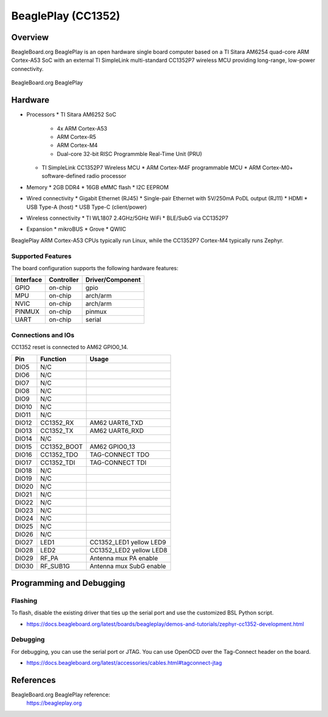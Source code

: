 .. _beagleplay_cc1352:

BeaglePlay (CC1352)
###################

Overview
********

BeagleBoard.org BeaglePlay is an open hardware single board computer based on a TI Sitara AM6254
quad-core ARM Cortex-A53 SoC with an external TI SimpleLink multi-standard CC1352P7 wireless MCU
providing long-range, low-power connectivity.


.. figure:: img/beagleplay.webp
   :width: 500px
   :align: center
   :alt: BeagleBoard.org BeaglePlay

   BeagleBoard.org BeaglePlay

Hardware
********

* Processors
  * TI Sitara AM6252 SoC
    * 4x ARM Cortex-A53
    * ARM Cortex-R5
    * ARM Cortex-M4
    * Dual-core 32-bit RISC Programmble Real-Time Unit (PRU)
  * TI SimpleLink CC1352P7 Wireless MCU
    * ARM Cortex-M4F programmable MCU
    * ARM Cortex-M0+ software-defined radio processor
* Memory
  * 2GB DDR4
  * 16GB eMMC flash
  * I2C EEPROM
* Wired connectivity
  * Gigabit Ethernet (RJ45)
  * Single-pair Ethernet with 5V/250mA PoDL output (RJ11)
  * HDMI
  * USB Type-A (host)
  * USB Type-C (client/power)
* Wireless connectivity
  * TI WL1807 2.4GHz/5GHz WiFi
  * BLE/SubG via CC1352P7
* Expansion
  * mikroBUS
  * Grove
  * QWIIC

BeaglePlay ARM Cortex-A53 CPUs typically run Linux, while the CC1352P7 Cortex-M4 typically runs Zephyr.


Supported Features
==================

The board configuration supports the following hardware features:

+-----------+------------+----------------------+
| Interface | Controller | Driver/Component     |
+===========+============+======================+
| GPIO      | on-chip    | gpio                 |
+-----------+------------+----------------------+
| MPU       | on-chip    | arch/arm             |
+-----------+------------+----------------------+
| NVIC      | on-chip    | arch/arm             |
+-----------+------------+----------------------+
| PINMUX    | on-chip    | pinmux               |
+-----------+------------+----------------------+
| UART      | on-chip    | serial               |
+-----------+------------+----------------------+

Connections and IOs
===================

CC1352 reset is connected to AM62 GPIO0_14.

+-------+--------------+-------------------------------------+
| Pin   | Function     | Usage                               |
+=======+==============+=====================================+
| DIO5  | N/C          |                                     |
+-------+--------------+-------------------------------------+
| DIO6  | N/C          |                                     |
+-------+--------------+-------------------------------------+
| DIO7  | N/C          |                                     |
+-------+--------------+-------------------------------------+
| DIO8  | N/C          |                                     |
+-------+--------------+-------------------------------------+
| DIO9  | N/C          |                                     |
+-------+--------------+-------------------------------------+
| DIO10 | N/C          |                                     |
+-------+--------------+-------------------------------------+
| DIO11 | N/C          |                                     |
+-------+--------------+-------------------------------------+
| DIO12 | CC1352_RX    | AM62 UART6_TXD                      |
+-------+--------------+-------------------------------------+
| DIO13 | CC1352_TX    | AM62 UART6_RXD                      |
+-------+--------------+-------------------------------------+
| DIO14 | N/C          |                                     |
+-------+--------------+-------------------------------------+
| DIO15 | CC1352_BOOT  | AM62 GPIO0_13                       |
+-------+--------------+-------------------------------------+
| DIO16 | CC1352_TDO   | TAG-CONNECT TDO                     |
+-------+--------------+-------------------------------------+
| DIO17 | CC1352_TDI   | TAG-CONNECT TDI                     |
+-------+--------------+-------------------------------------+
| DIO18 | N/C          |                                     |
+-------+--------------+-------------------------------------+
| DIO19 | N/C          |                                     |
+-------+--------------+-------------------------------------+
| DIO20 | N/C          |                                     |
+-------+--------------+-------------------------------------+
| DIO21 | N/C          |                                     |
+-------+--------------+-------------------------------------+
| DIO22 | N/C          |                                     |
+-------+--------------+-------------------------------------+
| DIO23 | N/C          |                                     |
+-------+--------------+-------------------------------------+
| DIO24 | N/C          |                                     |
+-------+--------------+-------------------------------------+
| DIO25 | N/C          |                                     |
+-------+--------------+-------------------------------------+
| DIO26 | N/C          |                                     |
+-------+--------------+-------------------------------------+
| DIO27 | LED1         | CC1352_LED1 yellow LED9             |
+-------+--------------+-------------------------------------+
| DIO28 | LED2         | CC1352_LED2 yellow LED8             |
+-------+--------------+-------------------------------------+
| DIO29 | RF_PA        | Antenna mux PA enable               |
+-------+--------------+-------------------------------------+
| DIO30 | RF_SUB1G     | Antenna mux SubG enable             |
+-------+--------------+-------------------------------------+

Programming and Debugging
*************************

Flashing
========

To flash, disable the existing driver that ties up the serial port and use
the customized BSL Python script.

* https://docs.beagleboard.org/latest/boards/beagleplay/demos-and-tutorials/zephyr-cc1352-development.html

Debugging
=========

For debugging, you can use the serial port or JTAG. You can use OpenOCD
over the Tag-Connect header on the board.

* https://docs.beagleboard.org/latest/accessories/cables.html#tagconnect-jtag

References
**********

BeagleBoard.org BeaglePlay reference:
  https://beagleplay.org
